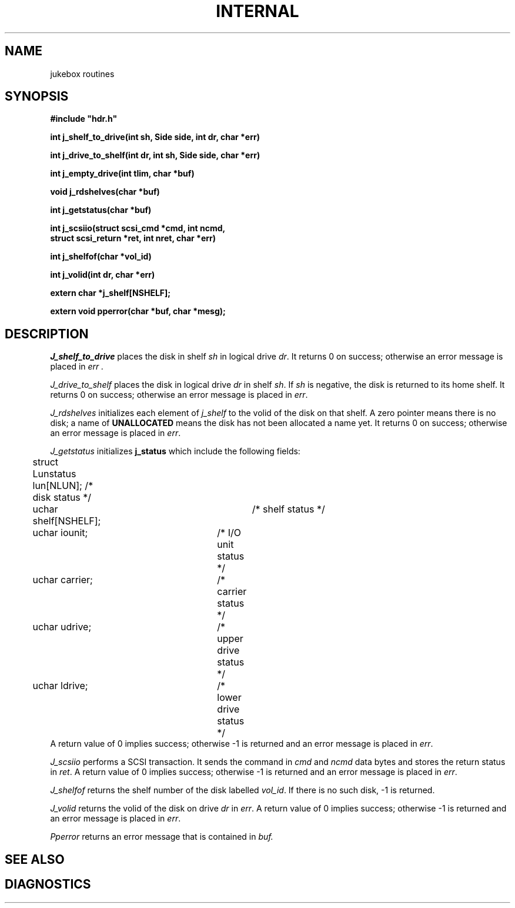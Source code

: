 .TH INTERNAL 3
.CT 2 file_io
.SH NAME
jukebox routines
.tr %"
.SH SYNOPSIS
.B "#include %hdr.h%"
.PP
.tr %%
.B "int j_shelf_to_drive(int sh, Side side, int dr, char *err)"
.PP
.B "int j_drive_to_shelf(int dr, int sh, Side side, char *err)"
.PP
.B "int j_empty_drive(int tlim, char *buf)"
.PP
.B "void j_rdshelves(char *buf)"
.PP
.B "int j_getstatus(char *buf)"
.PP
.B "int j_scsiio(struct scsi_cmd *cmd, int ncmd,"
.br
.B "\ \ \ \ \ \ struct scsi_return *ret, int nret, char *err)"
.PP
.B "int j_shelfof(char *vol_id)"
.PP
.B "int j_volid(int dr, char *err)"
.PP
.B "extern char *j_shelf[NSHELF];"
.PP
.B "extern void pperror(char *buf, char *mesg);
.SH DESCRIPTION
.I J_shelf_to_drive
places the disk in shelf
.I sh
in logical drive
.IR dr .
It returns 0 on success;
otherwise an error message is placed in
.I err .
.PP
.I J_drive_to_shelf
places the disk
in logical drive
.IR dr
in shelf
.IR sh .
If
.I sh
is negative,
the disk is returned to its home shelf.
It returns 0 on success;
otherwise an error message is placed in
.IR err .
.PP
.I J_rdshelves
initializes each element of
.I j_shelf
to the volid of the disk on that shelf.
A zero pointer means there is no disk;
a name of
.B UNALLOCATED
means the disk has not been allocated a name yet.
It returns 0 on success;
otherwise an error message is placed in
.IR err .
.PP
.I J_getstatus
initializes
.B j_status
which include the following fields:
.EX
	struct Lunstatus lun[NLUN]; /* disk status */
	uchar shelf[NSHELF];	/* shelf status */
	uchar iounit;		/* I/O unit status */
	uchar carrier;		/* carrier status */
	uchar udrive;		/* upper drive status */
	uchar ldrive;		/* lower drive status */
.EE
A return value of 0 implies success;
otherwise \-1 is returned and an error message is placed in
.IR err .
.PP
.I J_scsiio
performs a SCSI transaction.
It sends the command in
.I cmd
and
.I ncmd
data bytes and stores the return status in
.IR ret .
A return value of 0 implies success;
otherwise \-1 is returned and an error message is placed in
.IR err .
.PP
.I J_shelfof
returns the shelf number of the disk labelled
.IR vol_id .
If there is no such disk,
\-1 is returned.
.PP
.I J_volid
returns the volid of the disk on drive
.I dr
in
.IR err .
A return value of 0 implies success;
otherwise \-1 is returned and an error message is placed in
.IR err .
.PP
.I Pperror 
returns an error message that is contained in 
.IR buf.
.PP
.SH "SEE ALSO"
.SH DIAGNOSTICS
